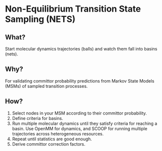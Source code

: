 * Non-Equilibrium Transition State Sampling (NETS)

** What?

Start molecular dynamics trajectories (balls) and watch them
fall into basins (nets).

** Why?

For validating committor probability predictions from Markov State
Models (MSMs) of sampled transition processes.

** How?

1) Select nodes in your MSM according to their committor probability.
2) Define criteria for basins.
3) Run multiple molecular dynamics until they satisfy criteria for
   reaching a basin. Use OpenMM for dynamics, and SCOOP for running
   multiple trajectories across heterogeneous resources.
4) Repeat until statistics are good enough.
5) Derive committor correction factors.

